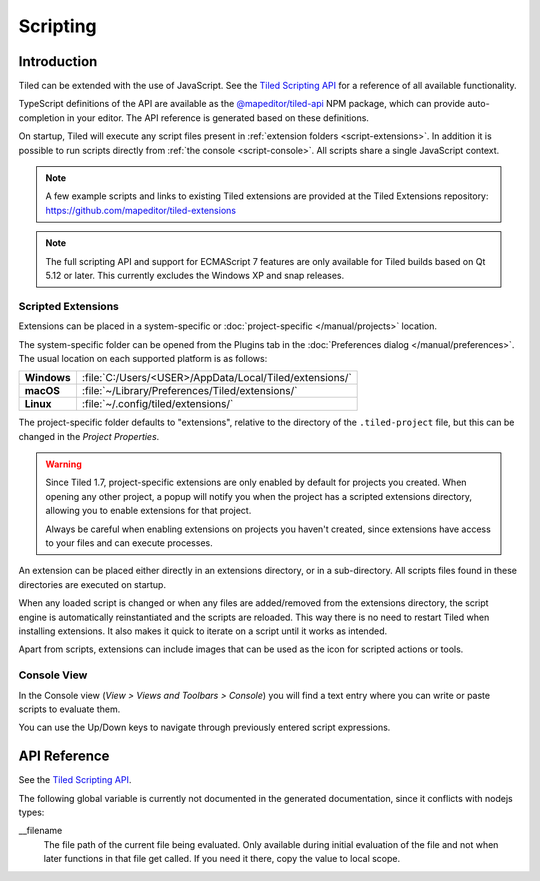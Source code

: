 .. raw:: html

   <div class="new new-prev">Since Tiled 1.3</div>

.. |ro| replace:: *[read‑only]*

Scripting
=========

Introduction
------------

Tiled can be extended with the use of JavaScript. See the `Tiled Scripting
API`_ for a reference of all available functionality.

TypeScript definitions of the API are available as the `@mapeditor/tiled-api`_
NPM package, which can provide auto-completion in your editor. The API
reference is generated based on these definitions.

On startup, Tiled will execute any script files present in :ref:`extension
folders <script-extensions>`. In addition it is possible to run scripts
directly from :ref:`the console <script-console>`. All scripts share a single
JavaScript context.

.. note::

    A few example scripts and links to existing Tiled extensions are provided
    at the Tiled Extensions repository: https://github.com/mapeditor/tiled-extensions

.. note::

    The full scripting API and support for ECMAScript 7 features are only
    available for Tiled builds based on Qt 5.12 or later. This currently
    excludes the Windows XP and snap releases.

.. _script-extensions:

Scripted Extensions
^^^^^^^^^^^^^^^^^^^

Extensions can be placed in a system-specific or :doc:`project-specific
</manual/projects>` location.

The system-specific folder can be opened from the Plugins tab in the
:doc:`Preferences dialog </manual/preferences>`. The usual location on each
supported platform is as follows:

+-------------+-----------------------------------------------------------------+
| **Windows** | | :file:`C:/Users/<USER>/AppData/Local/Tiled/extensions/`       |
+-------------+-----------------------------------------------------------------+
| **macOS**   | | :file:`~/Library/Preferences/Tiled/extensions/`               |
+-------------+-----------------------------------------------------------------+
| **Linux**   | | :file:`~/.config/tiled/extensions/`                           |
+-------------+-----------------------------------------------------------------+

The project-specific folder defaults to "extensions", relative to the
directory of the ``.tiled-project`` file, but this can be changed in the
*Project Properties*.

.. warning::

    Since Tiled 1.7, project-specific extensions are only enabled by default
    for projects you created. When opening any other project, a popup will
    notify you when the project has a scripted extensions directory, allowing
    you to enable extensions for that project.

    Always be careful when enabling extensions on projects you haven't
    created, since extensions have access to your files and can execute
    processes.

An extension can be placed either directly in an extensions directory, or in a
sub-directory. All scripts files found in these directories are executed on
startup.

When any loaded script is changed or when any files are added/removed from the
extensions directory, the script engine is automatically reinstantiated and the
scripts are reloaded. This way there is no need to restart Tiled when
installing extensions. It also makes it quick to iterate on a script until it
works as intended.

Apart from scripts, extensions can include images that can be used as the icon
for scripted actions or tools.

.. _script-console:

Console View
^^^^^^^^^^^^

In the Console view (*View > Views and Toolbars > Console*) you will
find a text entry where you can write or paste scripts to evaluate them.

You can use the Up/Down keys to navigate through previously entered
script expressions.

API Reference
-------------

See the `Tiled Scripting API`_.

The following global variable is currently not documented in the generated
documentation, since it conflicts with nodejs types:

__filename
    The file path of the current file being evaluated. Only available during
    initial evaluation of the file and not when later functions in that file
    get called. If you need it there, copy the value to local scope.

.. _Tiled Scripting API: https://www.mapeditor.org/docs/scripting/
.. _@mapeditor/tiled-api: https://www.npmjs.com/package/@mapeditor/tiled-api
